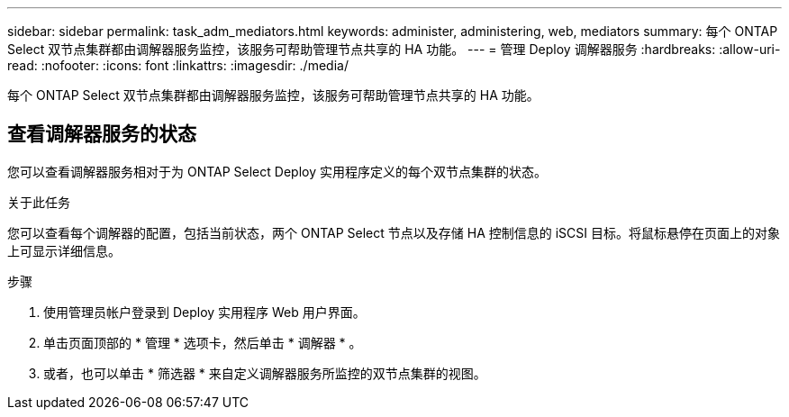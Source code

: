 ---
sidebar: sidebar 
permalink: task_adm_mediators.html 
keywords: administer, administering, web, mediators 
summary: 每个 ONTAP Select 双节点集群都由调解器服务监控，该服务可帮助管理节点共享的 HA 功能。 
---
= 管理 Deploy 调解器服务
:hardbreaks:
:allow-uri-read: 
:nofooter: 
:icons: font
:linkattrs: 
:imagesdir: ./media/


[role="lead"]
每个 ONTAP Select 双节点集群都由调解器服务监控，该服务可帮助管理节点共享的 HA 功能。



== 查看调解器服务的状态

您可以查看调解器服务相对于为 ONTAP Select Deploy 实用程序定义的每个双节点集群的状态。

.关于此任务
您可以查看每个调解器的配置，包括当前状态，两个 ONTAP Select 节点以及存储 HA 控制信息的 iSCSI 目标。将鼠标悬停在页面上的对象上可显示详细信息。

.步骤
. 使用管理员帐户登录到 Deploy 实用程序 Web 用户界面。
. 单击页面顶部的 * 管理 * 选项卡，然后单击 * 调解器 * 。
. 或者，也可以单击 * 筛选器 * 来自定义调解器服务所监控的双节点集群的视图。

